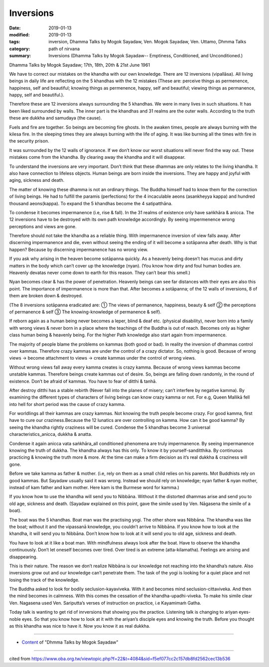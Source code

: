 ==========================================
Inversions
==========================================

:date: 2019-01-13
:modified: 2019-01-13
:tags: inversion, Dhamma Talks by Mogok Sayadaw, Ven. Mogok Sayadaw, Ven. Uttamo, Dhmma Talks
:category: path of nirvana
:summary: Inversions (Dhamma Talks by Mogok Sayadaw-- Emptiness, Conditioned, and Unconditioned.)

Dhamma Talks by Mogok Sayadaw; 17th, 18th, 20th & 21st June 1961

We have to correct our mistakes on the khandha with our own knowledge. There are 12 inversions (vipallāsa). All living beings in daily life are reflecting on the 5 khandhas with the 12 mistakes (These are: perceive things as permenence, happiness, self and beautiful; knowing things as permenence, happy, self and beautiful; viewing things as permanence, happy, self and beautiful.).

Therefore these are 12 inversions always surrounding the 5 khandhas. We were in many lives in such situations. It has been liked surrounded by walls. The inner part is the khandhas and 31 realms are the outer walls. According to the truth these are dukkha and samudaya (the cause). 

Fuels and fire are together. So beings are becoming fire ghosts. In the awaken times, people are always burning with the kilesa fire. In the sleeping times they are always burning with the life of aging. It was like burning all the times with fire in the security prison. 

It was surrounded by the 12 walls of ignorance. If we don’t know our worst situations will never find the way out. These mistakes come from the khandha. By clearing away the khandha and it will disappear.

To understand the inversions are very important. Don’t think that these dhammas are only relates to the living khandha. It also have connection to lifeless objects. Human beings are born inside the inversions. They are happy and joyful with aging, sickness and death. 

The matter of knowing these dhamma is not an ordinary things. The Buddha himself had to know them for the correction of living beings. He had to fulfill the paramis (perfections) for the 4 incaculable aeons (asankheyya kappa) and hundred thousand aeons(kappa). To expand the 5 khandhas become the 4 satipatthāna. 

To condense it becomes impermanence (i.e, rise & fall). In the 31 realms of existence only have saṅkhāra & anicca. The 12 inversions have to be destroyed with its own path knowledge accordingly. By seeing impermenence wrong perceptions and views are gone. 

Therefore should not take the khandha as a reliable thing. With impermanence inversion of view falls away. After discerning impermanence and die, even without seeing the ending of it will become a sotāpanna after death. Why is that happen? Because by discerning impermanence has no wrong view. 

If you ask why arising in the heaven become sotāpanna quickly. As a heavenly being doesn’t has mucus and dirty matters in the body which can’t cover up the knowledge (nyan). (You know how dirty and foul human bodies are. Heavenly devatas never come down to earth for this reason. They can’t bear this smell.)

Nyan becomes clear & has the power of penetration. Heavenly beings can see far distances with their eyes are also this point. The importance of impermanence is more than that. After becomes a sotāpanna; of the 12 walls of inversions, 8 of them are broken down & destroyed.

(The 8 inversions sotāpanna eradicated are: ① The views of permanence, happiness, beauty & self ② the perceptions of permanence & self ③ The knowing-knowledge of permanence & self). 

If reborn again as a human being never becomes a leper, blind & deaf etc. (physical disability), never born into a family with wrong views & never born in a place where the teachings of the Buddha is out of reach. Becomes only as higher class human being & heavenly being. For the higher Path knowledge also start again from impermanence. 

The majority of people blame the problems on kammas (both good or bad). In reality the inversion of dhammas control over kammas. Therefore crazy kammas are under the control of a crazy dictator. So, nothing is good. Because of wrong views -> become attachment to views -> create kammas under the control of wrong views. 

Without wrong views fall away every kamma creates is crazy kamma. Because of wrong views kammas become unstable kammas. Therefore beings create kammas out of desire. So, beings are falling down randomly, in the round of existence. Don’t be afraid of kammas. You have to fear of ditthi & tanhā. 

After destroy ditthi has a stable rebirth (Never fall into the planes of misery; can’t interfere by negative kamma). By examining the different types of characters of living beings can know crazy kamma or not. For e.g, Queen Mallikā fell into hell for short period was the cause of crazy kamma. 

For worldlings all their kammas are crazy kammas. Not knowing the truth people become crazy. For good kamma, first have to cure our craziness.Because the 12 lunatics are over controlling on kamma. How can it be good kamma? By seeing the khandha rightly craziness will be cured. Condense the 5 khandhas become 3 universal characteristics_anicca, dukkha & anatta. 

Condense it again anicca vata saṅkhāra_all conditioned phenomena are truly impermanence. By seeing impermanence knowing the truth of dukkha. The khandha always has this only. To know it by yourself-sanditthika. By continuous practicing & knowing the truth more & more. At the time can make a firm decision as it’s real dukkha & craziness will gone. 

Before we take kamma as father & mother. (i.e, rely on them as a small child relies on his parents. Mot Buddhists rely on good kammas. But Sayadaw usually said it was wrong. Instead we should rely on knowledge; nyan father & nyan mother, instead of kam father and kam mother. Here kam is the Burmese word for kamma.)

If you know how to use the khandha will send you to Nibbāna. Without it the distorted dhammas arise and send you to old age, sickness and death. (Sayadaw explained on this point, gave the simile used by Ven. Nāgasena the simile of a boat). 

The boat was the 5 khandhas. Boat man was the practising yogi. The other shore was Nibbāna. The khandha was like the boat; without it and the vipassanā knowledge, you couldn’t arrive to Nibbāna. If you know how to look at the khandha, it will send you to Nibbāna. Don’t know how to look at it will send you to old age, sickness and death. 

You have to look at it like a boat man. With mindfulness always look after the boat. Have to observe the khandha continuously. Don’t let oneself becomes over tired. Over tired is an extreme (atta-kilamatha). Feelings are arising and disappearing. 

This is their nature. The reason we don’t realize Nibbāna is our knowledge not reaching into the khandha’s nature. Also inversions grow out and our knowledge can’t penetrate them. The task of the yogi is looking for a quiet place and not losing the track of the knowledge. 

The Buddha asked to look for bodily seclusion-kayaviveka. With it and becomes mind seclusion-cittaviveka. And then the mind becomes in calmness. With this comes the cessation of the khandha-upadhi-viveka. To make his simile clear Ven. Nagasena used Ven. Sariputta’s verses of instruction on practice, i.e Kayamimaṁ Gatha. 

Today talk is wanting to get rid of inrversions that showing you the practice. Listening talk is changing to ariyan eyes-noble eyes. So that you know how to look at it with the ariyan’s disciple eyes and knowing the truth. Before you thought as this khandha was nice to have it. Now you know it as real dukkha.

------

- `Content <{filename}../publication-of-ven_uttamo%zh.rst#dhmma-talks-by-mogok-sayadaw>`__ of "Dhmma Talks by Mogok Sayadaw"

------

cited from https://www.oba.org.tw/viewtopic.php?f=22&t=4084&sid=f5ef077cc2c157db8fd2562cec13b536

..
  2019-01-13  create rst; the other translation: perversion
  https://mogokdhammatalks.blog/